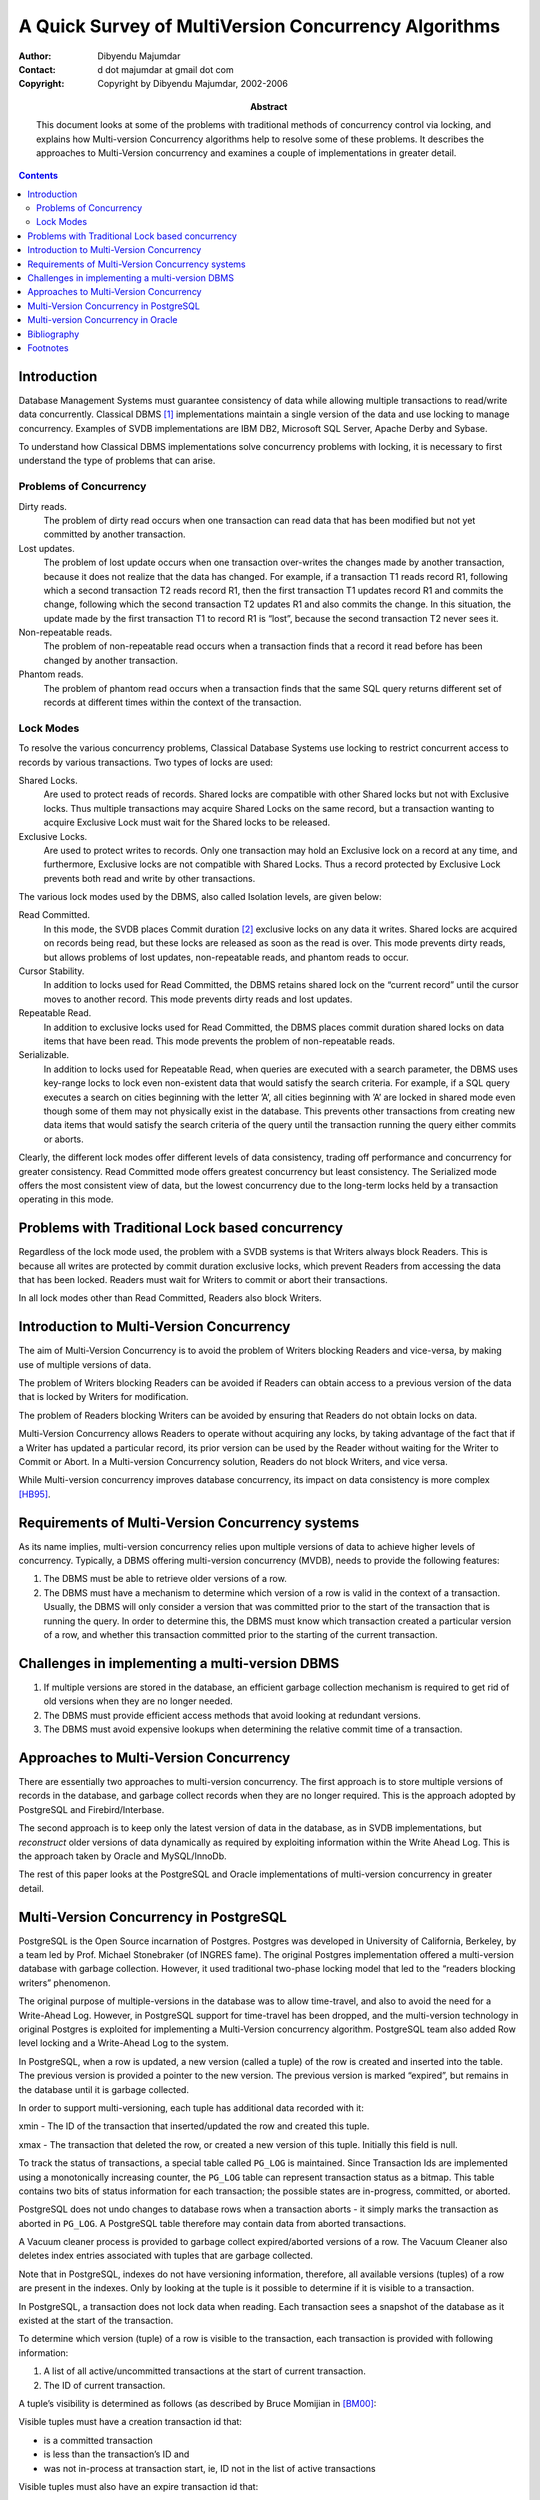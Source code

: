 =====================================================
A Quick Survey of MultiVersion Concurrency Algorithms
=====================================================

:Author: Dibyendu Majumdar
:Contact: d dot majumdar at gmail dot com
:Copyright: Copyright by Dibyendu Majumdar, 2002-2006
:Abstract:

  This document looks at some of the problems with traditional methods
  of concurrency control via locking, and explains how Multi-version
  Concurrency algorithms help to resolve some of these problems. It
  describes the approaches to Multi-Version concurrency and examines a
  couple of implementations in greater detail.

.. contents::


Introduction
============

Database Management Systems must guarantee consistency of data while
allowing multiple transactions to read/write data concurrently.
Classical DBMS  [1]_ implementations maintain a single version of the
data and use locking to manage concurrency. Examples of SVDB
implementations are IBM DB2, Microsoft SQL Server, Apache Derby and
Sybase.

To understand how Classical DBMS implementations solve concurrency
problems with locking, it is necessary to first understand the type of
problems that can arise.

Problems of Concurrency
-----------------------

Dirty reads.
    The problem of dirty read occurs when one transaction can read data
    that has been modified but not yet committed by another transaction.

Lost updates.
    The problem of lost update occurs when one transaction over-writes
    the changes made by another transaction, because it does not realize
    that the data has changed. For example, if a transaction T1 reads
    record R1, following which a second transaction T2 reads record R1,
    then the first transaction T1 updates record R1 and commits the
    change, following which the second transaction T2 updates R1 and
    also commits the change. In this situation, the update made by the
    first transaction T1 to record R1 is “lost”, because the second
    transaction T2 never sees it.

Non-repeatable reads.
    The problem of non-repeatable read occurs when a transaction finds
    that a record it read before has been changed by another
    transaction.

Phantom reads.
    The problem of phantom read occurs when a transaction finds that the
    same SQL query returns different set of records at different times
    within the context of the transaction.

Lock Modes
----------

To resolve the various concurrency problems, Classical Database Systems
use locking to restrict concurrent access to records by various
transactions. Two types of locks are used:

Shared Locks.
    Are used to protect reads of records. Shared locks are compatible
    with other Shared locks but not with Exclusive locks. Thus multiple
    transactions may acquire Shared Locks on the same record, but a
    transaction wanting to acquire Exclusive Lock must wait for the
    Shared locks to be released.

Exclusive Locks.
    Are used to protect writes to records. Only one transaction may hold
    an Exclusive lock on a record at any time, and furthermore,
    Exclusive locks are not compatible with Shared Locks. Thus a record
    protected by Exclusive Lock prevents both read and write by other
    transactions.

The various lock modes used by the DBMS, also called Isolation levels,
are given below:

Read Committed.
    In this mode, the SVDB places Commit duration [2]_ exclusive locks
    on any data it writes. Shared locks are acquired on records being
    read, but these locks are released as soon as the read is over. This
    mode prevents dirty reads, but allows problems of lost updates,
    non-repeatable reads, and phantom reads to occur.

Cursor Stability.
    In addition to locks used for Read Committed, the DBMS retains
    shared lock on the “current record” until the cursor moves to
    another record. This mode prevents dirty reads and lost updates.

Repeatable Read.
    In addition to exclusive locks used for Read Committed, the DBMS
    places commit duration shared locks on data items that have been
    read. This mode prevents the problem of non-repeatable reads.

Serializable.
    In addition to locks used for Repeatable Read, when queries are
    executed with a search parameter, the DBMS uses key-range locks to
    lock even non-existent data that would satisfy the search criteria.
    For example, if a SQL query executes a search on cities beginning
    with the letter ’A’, all cities beginning with ’A’ are locked in
    shared mode even though some of them may not physically exist in the
    database. This prevents other transactions from creating new data
    items that would satisfy the search criteria of the query until the
    transaction running the query either commits or aborts.

Clearly, the different lock modes offer different levels of data
consistency, trading off performance and concurrency for greater
consistency. Read Committed mode offers greatest concurrency but least
consistency. The Serialized mode offers the most consistent view of
data, but the lowest concurrency due to the long-term locks held by a
transaction operating in this mode.

Problems with Traditional Lock based concurrency
================================================

Regardless of the lock mode used, the problem with a SVDB systems is
that Writers always block Readers. This is because all writes are
protected by commit duration exclusive locks, which prevent Readers from
accessing the data that has been locked. Readers must wait for Writers
to commit or abort their transactions.

In all lock modes other than Read Committed, Readers also block Writers.

Introduction to Multi-Version Concurrency
=========================================

The aim of Multi-Version Concurrency is to avoid the problem of Writers
blocking Readers and vice-versa, by making use of multiple versions of
data.

The problem of Writers blocking Readers can be avoided if Readers can
obtain access to a previous version of the data that is locked by
Writers for modification.

The problem of Readers blocking Writers can be avoided by ensuring that
Readers do not obtain locks on data.

Multi-Version Concurrency allows Readers to operate without acquiring
any locks, by taking advantage of the fact that if a Writer has updated
a particular record, its prior version can be used by the Reader without
waiting for the Writer to Commit or Abort. In a Multi-version
Concurrency solution, Readers do not block Writers, and vice versa.

While Multi-version concurrency improves database concurrency, its
impact on data consistency is more
complex [HB95]_.

Requirements of Multi-Version Concurrency systems
=================================================

As its name implies, multi-version concurrency relies upon multiple
versions of data to achieve higher levels of concurrency. Typically, a
DBMS offering multi-version concurrency (MVDB), needs to provide the
following features:

#. The DBMS must be able to retrieve older versions of a row.

#. The DBMS must have a mechanism to determine which version of a row is
   valid in the context of a transaction. Usually, the DBMS will only
   consider a version that was committed prior to the start of the
   transaction that is running the query. In order to determine this,
   the DBMS must know which transaction created a particular version of
   a row, and whether this transaction committed prior to the starting
   of the current transaction.

Challenges in implementing a multi-version DBMS
===============================================

#. If multiple versions are stored in the database, an efficient garbage
   collection mechanism is required to get rid of old versions when they
   are no longer needed.

#. The DBMS must provide efficient access methods that avoid looking at
   redundant versions.

#. The DBMS must avoid expensive lookups when determining the relative
   commit time of a transaction.

Approaches to Multi-Version Concurrency
=======================================

There are essentially two approaches to multi-version concurrency. The
first approach is to store multiple versions of records in the database,
and garbage collect records when they are no longer required. This is
the approach adopted by PostgreSQL and Firebird/Interbase.

The second approach is to keep only the latest version of data in the
database, as in SVDB implementations, but *reconstruct* older versions
of data dynamically as required by exploiting information within the
Write Ahead Log. This is the approach taken by Oracle and MySQL/InnoDb.

The rest of this paper looks at the PostgreSQL and Oracle
implementations of multi-version concurrency in greater detail.

Multi-Version Concurrency in PostgreSQL
=======================================

PostgreSQL is the Open Source incarnation of Postgres. Postgres was
developed in University of California, Berkeley, by a team led by Prof.
Michael Stonebraker (of INGRES fame). The original Postgres
implementation offered a multi-version database with garbage collection.
However, it used traditional two-phase locking model that led to the
“readers blocking writers” phenomenon.

The original purpose of multiple-versions in the database was to allow
time-travel, and also to avoid the need for a Write-Ahead Log. However,
in PostgreSQL support for time-travel has been dropped, and the
multi-version technology in original Postgres is exploited for
implementing a Multi-Version concurrency algorithm. PostgreSQL team also
added Row level locking and a Write-Ahead Log to the system.

In PostgreSQL, when a row is updated, a new version (called a tuple) of
the row is created and inserted into the table. The previous version is
provided a pointer to the new version. The previous version is marked
“expired”, but remains in the database until it is garbage collected.

In order to support multi-versioning, each tuple has additional data
recorded with it:

xmin - The ID of the transaction that inserted/updated the row and
created this tuple.

xmax - The transaction that deleted the row, or created a new version of
this tuple. Initially this field is null.

To track the status of transactions, a special table called ``PG_LOG``
is maintained. Since Transaction Ids are implemented using a
monotonically increasing counter, the ``PG_LOG`` table can represent
transaction status as a bitmap. This table contains two bits of status
information for each transaction; the possible states are in-progress,
committed, or aborted.

PostgreSQL does not undo changes to database rows when a transaction
aborts - it simply marks the transaction as aborted in ``PG_LOG``. A
PostgreSQL table therefore may contain data from aborted transactions.

A Vacuum cleaner process is provided to garbage collect expired/aborted
versions of a row. The Vacuum Cleaner also deletes index entries
associated with tuples that are garbage collected.

Note that in PostgreSQL, indexes do not have versioning information,
therefore, all available versions (tuples) of a row are present in the
indexes. Only by looking at the tuple is it possible to determine if it
is visible to a transaction.

In PostgreSQL, a transaction does not lock data when reading. Each
transaction sees a snapshot of the database as it existed at the start
of the transaction.

To determine which version (tuple) of a row is visible to the
transaction, each transaction is provided with following information:

#. A list of all active/uncommitted transactions at the start of current
   transaction.

#. The ID of current transaction.

A tuple’s visibility is determined as follows (as described by Bruce
Momijian in [BM00]_:

Visible tuples must have a creation transaction id that:

-  is a committed transaction

-  is less than the transaction’s ID and

-  was not in-process at transaction start, ie, ID not in the list of
   active transactions

Visible tuples must also have an expire transaction id that:

-  is blank or aborted or

-  is greater than the transaction’s ID or

-  was in-process at transaction start, ie, ID is in the list of active
   transactions

In the words of Tom Lane:

A tuple is visible if its xmin is valid and xmax is not. “Valid” means
“either committed or the current transaction”.

To avoid consulting the ``PG_LOG`` table repeatedly, PostgreSQL also
maintains some status flags in the tuple that indicate whether the tuple
is “known committed” or “known aborted”. These status flags are updated
by the first transaction that queries the ``PG_LOG`` table.

Multi-version Concurrency in Oracle
===================================

Oracle does not maintain multiple versions of data on permanent storage.
Instead, it recreates older versions of data on the fly as and when
required.

In Oracle, a transaction ID is not a sequential number; instead, it is a
made of a set of numbers that points to the transaction entry (slot) in
a Rollback segment header. A Rollback segment is a special kind of
database table where “undo” records are stored while a transaction is in
progress. Multiple transactions may use the same rollback segment. The
header block of the rollback segment is used as a transaction table.
Here the status of a transaction is maintained, along with its Commit
timestamp (called System Change Number, or SCN, in Oracle).

Rollback segments have the property that new transactions can reuse
storage and transaction slots used by older transactions that have
committed or aborted. The oldest transaction’s slot and undo records are
reused when there is no more space in the rollback segment for a new
transaction. This automatic reuse facility enables Oracle to manage
large numbers of transactions using a finite set of rollback segments.
Changes to Rollback segments are logged so that their contents can be
recovered in the event of a system crash.

Oracle records the Transaction ID that inserted or modified a row within
the data page. Rather than storing a transaction ID with each row in the
page, Oracle saves space by maintaining an array of unique transactions
IDs separately within the page, and stores only the offset of this array
with the row.

Along with each transaction ID, Oracle stores a pointer to the last undo
record created by the transaction for the page. The undo records are
chained, so that Oracle can follow the chain of undo records for a
transaction/page, and by applying these to the page, the effects of the
transaction can be completely undone.

Not only are table rows stored in this way, Oracle employs the same
techniques when storing index rows.

The System Change Number (SCN) is incremented when a transaction
commits.

When an Oracle transaction starts, it makes a note of the current SCN.
When reading a table or an index page, Oracle uses the SCN number to
determine if the page contains the effects of transactions that should
not be visible to the current transaction. Only those committed
transactions should be visible whose SCN number is less than the SCN
number noted by the current transaction. Also, Transactions that have
not yet committed should not be visible. Oracle checks the commit status
of a transaction by looking up the associated Rollback segment header,
but, to save time, the first time a transaction is looked up, its status
is recorded in the page itself to avoid future lookups.

If the page is found to contain the effects of “invisible” transactions,
then Oracle recreates an older version of the page by undoing the
effects of each such transaction. It scans the undo records associated
with each transaction and applies them to the page until the effects of
those transactions are removed. The new page created this way is then
used to access the tuples within it.

Since Oracle applies this logic to both table and index blocks, it never
sees tuples that are invalid.

Since older versions are not stored in the DBMS, there is no need to
garbage collect data.

Since indexes are also versioned, when scanning a relation using an
index, Oracle does not need to access the row to determine whether it is
valid or not.

In Oracle’s approach, reads may be converted to writes because of
updates to the status of a transaction within the page.

Reconstructing an older version of the page is an expensive operation.
However, since Rollback segments are similar to ordinary tables, Oracle
is able to use the Buffer Pool to effectively ensure that most of the
undo data is always kept in memory. In particular, Rollback segment
headers are always in memory and can be accessed directly. As a result,
if the Buffer Pool is large enough, Oracle to able create older versions
of blocks without incurring much disk IO. Reconstructed versions of a
page are also stored in the Buffer Pool.

An issue with Oracle’s approach is that if the rollback segments are not
large enough, Oracle may end up reusing the space used by
completed/aborted transactions too quickly. This can mean that the
information required to reconstruct an older version of a block may not
be available. Transactions that fail to reconstruct older version of
data will fail.

Bibliography
============
.. [BM00] Bruce Momijian 
   PostgreSQL Internals through Pictures. Dec 2001.

.. [TL01] Tom Lane 
   Transaction Processing in PostgreSQL. Oct 2000.

.. [MS87] Michael Stonebraker
   The Design of the Postgres Storage System. Proceedings 13th International Conference on Very Large Data Bases (brighton, Sept, 1987). Also, Readings in Database Systems, Third Edition, 1998. Morgan Kaufmann Publishers.

.. [HB95] Hal Berenson, Philip A. Bernstein, Jim Gray, Jim Melton, Elizabeth J. O'Neil, Patrick E. O'Neil
   A Critique of ANSI SQL Isolation Levels. SIGMOD Conference 1995: 1-10.

.. [AF04] Alan Fekete, Elizabeth J. O'Neil, Patrick E. O'Neil
   A Read-Only Transaction Anomaly Under Snapshot Isolation. SIGMOD Record 33(3): 12-14 (2004)

.. [JG93] Jim Gray and Andreas Reuter
   Chapter 7: Isolation Concepts. Transaction Processing: Concepts and Techniques. Morgan Kaufmann Publishers, 1993.

.. [ZZ] Authors unknown
   The Postgres Access Methods. Postgres V4.2 distribution.

.. [DH99] Dan Hotka
   Oracle8i GIS (Geeky Internal Stuff): Physical Data Storage Internals. OracleProfessional, September, 1999.

.. [DH00] Dan Hotka
   Oracle8i GIS (Geeky Internal Stuff): Index Internals. OracleProfessional, November, 2000.

.. [DH01] Dan Hotka
   Oracle8i GIS (Geeky Internal Stuff): Rollback Segment Internals. OracleProfessional, May, 2001.

.. [RB99] Roger Bamford and Kenneth Jacobs
   Oracle.US Patent Number 5,870,758: Method and Apparatus for providing Isolation Levels in a Database System. Feb, 1999.

Footnotes
=========
.. [1]
   DBMS implementations that are based upon the locking protocols of
   IBM’s System R prototype.

.. [2]
   A Commit duration lock, once acquired, is only released when the
   transaction ends.
